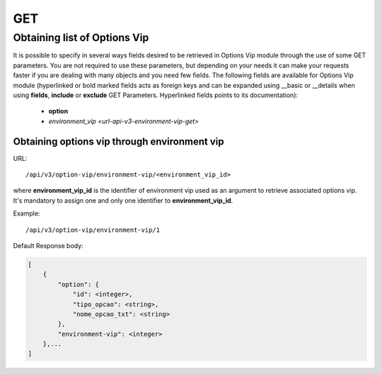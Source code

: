 GET
###

Obtaining list of Options Vip
*****************************

It is possible to specify in several ways fields desired to be retrieved in Options Vip module through the use of some GET parameters. You are not required to use these parameters, but depending on your needs it can make your requests faster if you are dealing with many objects and you need few fields. The following fields are available for Options Vip module (hyperlinked or bold marked fields acts as foreign keys and can be expanded using __basic or __details when using **fields**, **include** or **exclude** GET Parameters. Hyperlinked fields points to its documentation):

    * **option**
    * `environment_vip <url-api-v3-environment-vip-get>`

Obtaining options vip through environment vip
=============================================

URL::

    /api/v3/option-vip/environment-vip/<environment_vip_id>

where **environment_vip_id** is the identifier of environment vip used as an argument to retrieve associated options vip. It's mandatory to assign one and only one identifier to **environment_vip_id**.

Example::

    /api/v3/option-vip/environment-vip/1

Default Response body:

.. code-block:: json

    [
        {
            "option": {
                "id": <integer>,
                "tipo_opcao": <string>,
                "nome_opcao_txt": <string>
            },
            "environment-vip": <integer>
        },...
    ]


